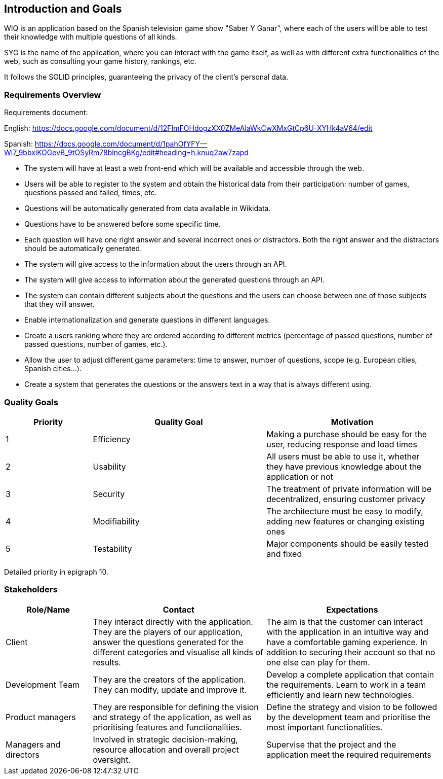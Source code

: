 ifndef::imagesdir[:imagesdir: ../images]

[[section-introduction-and-goals]]
== Introduction and Goals

[role="arc42help"]
****


WIQ is an application based on the Spanish television game show "Saber Y Ganar", where each of the users will be able to test their knowledge with multiple questions of all kinds.

SYG is the name of the application, where you can interact with the game itself, as well as with different extra functionalities of the web, such as consulting your game history, rankings, etc.

It follows the SOLID principles, guaranteeing the privacy of the client's personal data.
****

=== Requirements Overview

[role="arc42help"]
****
Requirements document:

English: https://docs.google.com/document/d/12FImFOHdogzXX0ZMeAlaWkCwXMxGtCp6U-XYHk4aV64/edit

Spanish: https://docs.google.com/document/d/1pahOfYFY--Wi7_9bbxiKOGevB_9tOSyRm78blncgBKg/edit#heading=h.knuq2aw7zapd


* The system will have at least a web front-end which will be available and accessible through the web.

* Users will be able to register to the system and obtain the historical data from their participation: number of games, questions passed and failed, times, etc.

* Questions will be automatically generated from data available in Wikidata.

* Questions have to be answered before some specific time.

* Each question will have one right answer and several incorrect ones or distractors. Both the right answer and the distractors should be automatically generated.

* The system will give access to the information about the users through an API.

* The system will give access to information about the generated questions through an API.

* The system can contain different subjects about the questions and the users can choose between one of those subjects that they will answer.

* Enable internationalization and generate questions in different languages.

* Create a users ranking where they are ordered according to different metrics (percentage of passed questions, number of passed questions, number of games, etc.).

* Allow the user to adjust different game parameters: time to answer, number of questions, scope (e.g. European cities, Spanish cities…).

* Create a system that generates the questions or the answers text in a way that is always different using.

****

=== Quality Goals

[role="arc42help"]
****
[options="header",cols="1,2,2"]
|===
|Priority |Quality Goal|Motivation
|1| Efficiency | Making a purchase should be easy for the user, reducing response and load times
|2| Usability | All users must be able to use it, whether they have previous knowledge about the application or not 
|3| Security | The treatment of private information will be decentralized, ensuring customer privacy 
|4| Modifiability | The architecture must be easy to modify, adding new features or changing existing ones 
|5| Testability | Major components should be easily tested and fixed 
|===

Detailed priority in epigraph 10.
****

=== Stakeholders

[role="arc42help"]
****
[options="header",cols="1,2,2"]
|===
|Role/Name|Contact|Expectations
| Client | They interact directly with the application. They are the players of our application, answer the questions generated for the different categories and visualise all kinds of results. | The aim is that the customer can interact with the application in an intuitive way and have a comfortable gaming experience. In addition to securing their account so that no one else can play for them.
| Development Team | They are the creators of the application. They can modify, update and improve it. | Develop a complete application that contain the requirements. Learn to work in a team efficiently and learn new technologies.
|Product managers|They are responsible for defining the vision and strategy of the application, as well as prioritising features and functionalities.| Define the strategy and vision to be followed by the development team and prioritise the most important functionalities.
|Managers and directors|Involved in strategic decision-making, resource allocation and overall project oversight.| Supervise that the project and the application meet the required requirements
|===
****
